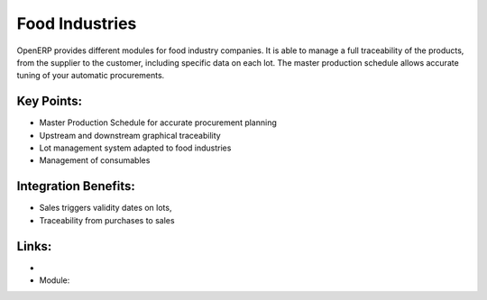 
.. i18n: Food Industries
.. i18n: ===============
..

Food Industries
===============

.. i18n: OpenERP provides different modules for food industry companies. It
.. i18n: is able to manage a full traceability of the products, from the supplier
.. i18n: to the customer, including specific data on each lot. The master production
.. i18n: schedule allows accurate tuning of your automatic procurements.
..

OpenERP provides different modules for food industry companies. It
is able to manage a full traceability of the products, from the supplier
to the customer, including specific data on each lot. The master production
schedule allows accurate tuning of your automatic procurements.

.. i18n: .. raw:: html
.. i18n:  
.. i18n:  <a target="_blank" href="../images/food_industries_screenshot.png"><img src="../images_small/food_industries_screenshot.png" class="screenshot" /></a>
..

.. raw:: html
 
 <a target="_blank" href="../images/food_industries_screenshot.png"><img src="../images_small/food_industries_screenshot.png" class="screenshot" /></a>

.. i18n: Key Points:
.. i18n: -----------
..

Key Points:
-----------

.. i18n: * Master Production Schedule for accurate procurement planning
.. i18n: * Upstream and downstream graphical traceability
.. i18n: * Lot management system adapted to food industries
.. i18n: * Management of consumables
..

* Master Production Schedule for accurate procurement planning
* Upstream and downstream graphical traceability
* Lot management system adapted to food industries
* Management of consumables

.. i18n: Integration Benefits:
.. i18n: ---------------------
..

Integration Benefits:
---------------------

.. i18n: * Sales triggers validity dates on lots,
.. i18n: * Traceability from purchases to sales
..

* Sales triggers validity dates on lots,
* Traceability from purchases to sales

.. i18n: Links:
.. i18n: ------
..

Links:
------

.. i18n: *
.. i18n:   .. raw:: html
.. i18n:   
.. i18n:     <a target="_blank" href="http://demo.openerp.com/">Demonstration</a>
.. i18n: * Module:
..

*
  .. raw:: html
  
    <a target="_blank" href="http://demo.openerp.com/">Demonstration</a>
* Module:
